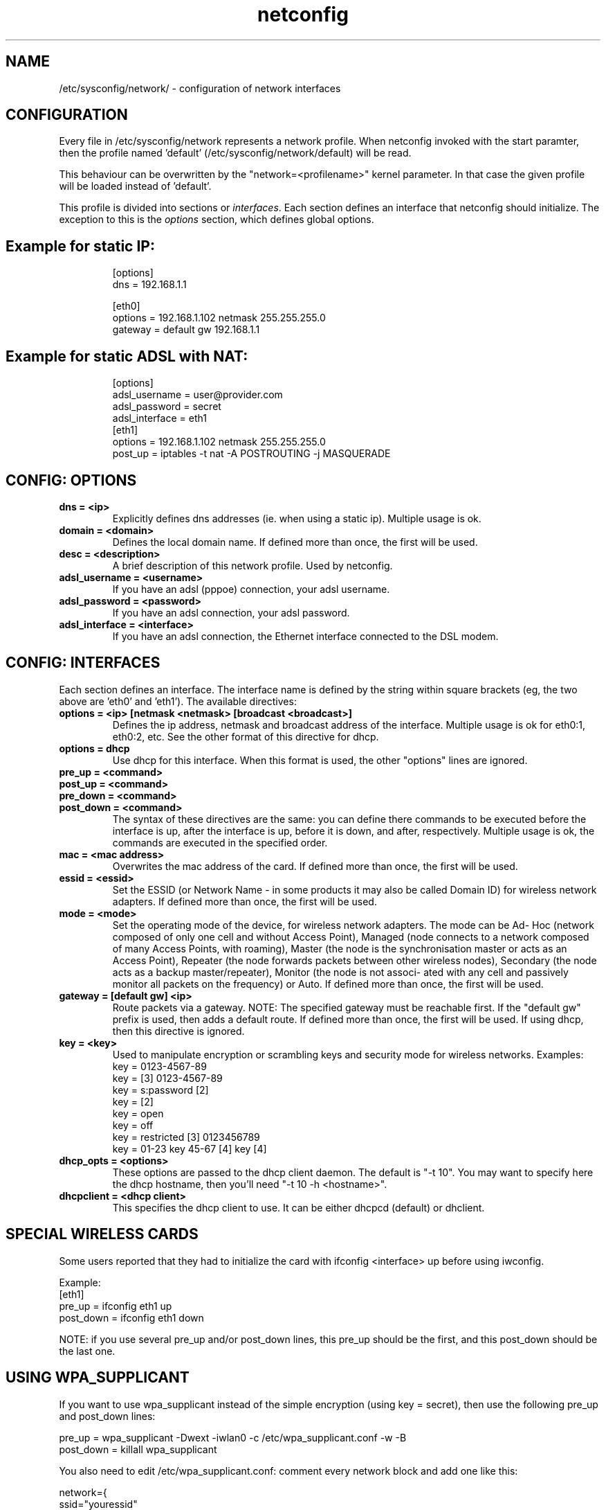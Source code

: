 .TH netconfig 5 "August 5, 2006" "Frugalware 0.6" ""
.SH NAME
/etc/sysconfig/network/ \- configuration of network interfaces
.SH CONFIGURATION
Every file in /etc/sysconfig/network represents a network profile. When
netconfig invoked with the start paramter, then the profile named 'default'
(/etc/sysconfig/network/default) will be read.

This behaviour can be overwritten by the "network=<profilename>" kernel
parameter. In that case the given profile will be loaded instead of 'default'.

This profile is divided into sections or \fIinterfaces\fP.  Each section
defines an interface that netconfig should initialize. The exception to this is
the \fIoptions\fP section, which defines global options.
.TP
.SH Example for static IP:
.RS
.nf
[options]
dns = 192.168.1.1

[eth0]
options = 192.168.1.102 netmask 255.255.255.0
gateway = default gw 192.168.1.1
.fi
.TP
.SH Example for static ADSL with NAT:
.RS
.nf
[options]
adsl_username = user@provider.com
adsl_password = secret
adsl_interface = eth1
[eth1]
options = 192.168.1.102 netmask 255.255.255.0
post_up = iptables -t nat -A POSTROUTING -j MASQUERADE
.fi
.RE
.SH CONFIG: OPTIONS
.TP
.B "dns = <ip>"
Explicitly defines dns addresses (ie. when using a static ip). Multiple usage is ok.
.TP
.B "domain = <domain>"
Defines the local domain name. If defined more than once, the first will be used.
.TP
.B "desc = <description>"
A brief description of this network profile. Used by netconfig.
.TP
.B "adsl_username = <username>"
If you have an adsl (pppoe) connection, your adsl username.
.TP
.B "adsl_password = <password>"
If you have an adsl connection, your adsl password.
.TP
.B "adsl_interface = <interface>"
If you have an adsl connection, the Ethernet interface connected to the DSL modem.
.SH CONFIG: INTERFACES
Each section defines an interface.
The interface name is defined by the string within square brackets (eg, the two
above are 'eth0' and 'eth1'). The available directives:
.TP
.B "options = <ip> [netmask <netmask> [broadcast <broadcast>]"
Defines the ip address, netmask and broadcast address of the interface.
Multiple usage is ok for eth0:1, eth0:2, etc. See the other format of this
directive for dhcp.
.TP
.B "options = dhcp"
Use dhcp for this interface. When this format is used, the other "options" lines are ignored.
.TP
.B "pre_up = <command>"
.TP
.B "post_up = <command>"
.TP
.B "pre_down = <command>"
.TP
.B "post_down = <command>"
The syntax of these directives are the same: you can define there commands to be executed
before the interface is up, after the interface is up, before it is down, and after,
respectively. Multiple usage is ok, the commands are executed in the specified order.
.TP
.B "mac = <mac address>"
Overwrites the mac address of the card. If defined more than once, the first will be used.
.TP
.B "essid = <essid>"
Set the ESSID (or Network Name - in some products it may also be called Domain ID) for
wireless network adapters. If defined more than once, the first will be used.
.TP
.B "mode = <mode>"
Set the operating mode of the device, for wireless network adapters. The mode
can be  Ad- Hoc  (network  composed  of  only one cell and without Access
Point), Managed (node connects to a network composed of many Access Points,
with roaming), Master (the node  is  the  synchronisation master  or  acts  as
an Access Point), Repeater (the node forwards packets between other wireless
nodes), Secondary (the node acts as a backup master/repeater), Monitor (the
node is  not  associ- ated with any cell and passively monitor all packets on
the frequency) or Auto. If defined more than once, the first will be used.
.TP
.B "gateway = [default gw] <ip>"
Route packets via a gateway. NOTE: The specified gateway must be reachable first. If the
"default gw" prefix is used, then adds a default route. If defined more than once,
the first will be used. If using dhcp, then this directive is ignored.
.TP
.B "key = <key>"
Used to manipulate encryption or scrambling keys and security mode for wireless networks.
Examples:
.RS
.nf
key = 0123-4567-89
key = [3] 0123-4567-89
key = s:password [2]
key = [2]
key = open
key = off
key = restricted [3] 0123456789
key = 01-23 key 45-67 [4] key [4]
.fi
.RE
.TP
.B "dhcp_opts = <options>"
These options are passed to the dhcp client daemon. The default is "-t 10". You may want to
specify here the dhcp hostname, then you'll need "-t 10 -h <hostname>".
.TP
.B "dhcpclient = <dhcp client>"
This specifies the dhcp client to use. It can be either dhcpcd (default) or dhclient.
.SH "SPECIAL WIRELESS CARDS"
Some users reported that they had to initialize the card with ifconfig
<interface> up before using iwconfig.

Example:
.nf
[eth1]
pre_up = ifconfig eth1 up
post_down = ifconfig eth1 down
.fi

NOTE: if you use several pre_up and/or post_down lines, this pre_up should be
the first, and this post_down should be the last one.

.SH "USING WPA_SUPPLICANT"

If you want to use wpa_supplicant instead of the simple encryption (using key =
secret), then use the following pre_up and post_down lines:

.nf
pre_up = wpa_supplicant -Dwext -iwlan0 -c /etc/wpa_supplicant.conf -w -B
post_down = killall wpa_supplicant
.fi

You also need to edit /etc/wpa_supplicant.conf: comment every network block and
add one like this:

.nf
network={
        ssid="youressid"
        psk="secret"
}
.fi

.SH AUTHORS
Written by Miklos Vajna.
.SH "REPORTING BUGS"
If you find any bug, then please file a bugreport at <http://bugs.frugalware.org/>.
.SH "SEE ALSO"
.BR ifconfig (8),
.BR route (8),
.BR iwconfig (8),
.BR dhcpcd (8)

